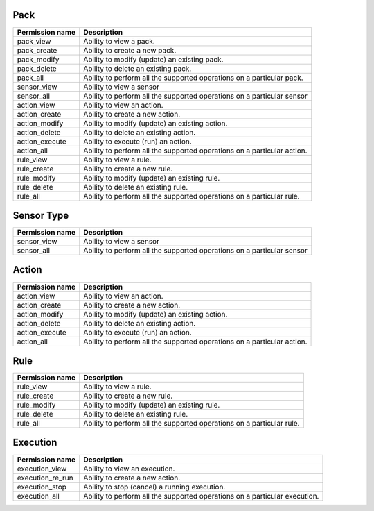.. NOTE: This file has been generated automatically, don't manually edit it

Pack
~~~~

+-----------------+-------------------------------------------------------------------------+
| Permission name | Description                                                             |
+=================+=========================================================================+
| pack_view       | Ability to view a pack.                                                 |
+-----------------+-------------------------------------------------------------------------+
| pack_create     | Ability to create a new pack.                                           |
+-----------------+-------------------------------------------------------------------------+
| pack_modify     | Ability to modify (update) an existing pack.                            |
+-----------------+-------------------------------------------------------------------------+
| pack_delete     | Ability to delete an existing pack.                                     |
+-----------------+-------------------------------------------------------------------------+
| pack_all        | Ability to perform all the supported operations on a particular pack.   |
+-----------------+-------------------------------------------------------------------------+
| sensor_view     | Ability to view a sensor                                                |
+-----------------+-------------------------------------------------------------------------+
| sensor_all      | Ability to perform all the supported operations on a particular sensor  |
+-----------------+-------------------------------------------------------------------------+
| action_view     | Ability to view an action.                                              |
+-----------------+-------------------------------------------------------------------------+
| action_create   | Ability to create a new action.                                         |
+-----------------+-------------------------------------------------------------------------+
| action_modify   | Ability to modify (update) an existing action.                          |
+-----------------+-------------------------------------------------------------------------+
| action_delete   | Ability to delete an existing action.                                   |
+-----------------+-------------------------------------------------------------------------+
| action_execute  | Ability to execute (run) an action.                                     |
+-----------------+-------------------------------------------------------------------------+
| action_all      | Ability to perform all the supported operations on a particular action. |
+-----------------+-------------------------------------------------------------------------+
| rule_view       | Ability to view a rule.                                                 |
+-----------------+-------------------------------------------------------------------------+
| rule_create     | Ability to create a new rule.                                           |
+-----------------+-------------------------------------------------------------------------+
| rule_modify     | Ability to modify (update) an existing rule.                            |
+-----------------+-------------------------------------------------------------------------+
| rule_delete     | Ability to delete an existing rule.                                     |
+-----------------+-------------------------------------------------------------------------+
| rule_all        | Ability to perform all the supported operations on a particular rule.   |
+-----------------+-------------------------------------------------------------------------+

Sensor Type
~~~~~~~~~~~

+-----------------+------------------------------------------------------------------------+
| Permission name | Description                                                            |
+=================+========================================================================+
| sensor_view     | Ability to view a sensor                                               |
+-----------------+------------------------------------------------------------------------+
| sensor_all      | Ability to perform all the supported operations on a particular sensor |
+-----------------+------------------------------------------------------------------------+

Action
~~~~~~

+-----------------+-------------------------------------------------------------------------+
| Permission name | Description                                                             |
+=================+=========================================================================+
| action_view     | Ability to view an action.                                              |
+-----------------+-------------------------------------------------------------------------+
| action_create   | Ability to create a new action.                                         |
+-----------------+-------------------------------------------------------------------------+
| action_modify   | Ability to modify (update) an existing action.                          |
+-----------------+-------------------------------------------------------------------------+
| action_delete   | Ability to delete an existing action.                                   |
+-----------------+-------------------------------------------------------------------------+
| action_execute  | Ability to execute (run) an action.                                     |
+-----------------+-------------------------------------------------------------------------+
| action_all      | Ability to perform all the supported operations on a particular action. |
+-----------------+-------------------------------------------------------------------------+

Rule
~~~~

+-----------------+-----------------------------------------------------------------------+
| Permission name | Description                                                           |
+=================+=======================================================================+
| rule_view       | Ability to view a rule.                                               |
+-----------------+-----------------------------------------------------------------------+
| rule_create     | Ability to create a new rule.                                         |
+-----------------+-----------------------------------------------------------------------+
| rule_modify     | Ability to modify (update) an existing rule.                          |
+-----------------+-----------------------------------------------------------------------+
| rule_delete     | Ability to delete an existing rule.                                   |
+-----------------+-----------------------------------------------------------------------+
| rule_all        | Ability to perform all the supported operations on a particular rule. |
+-----------------+-----------------------------------------------------------------------+

Execution
~~~~~~~~~

+------------------+----------------------------------------------------------------------------+
| Permission name  | Description                                                                |
+==================+============================================================================+
| execution_view   | Ability to view an execution.                                              |
+------------------+----------------------------------------------------------------------------+
| execution_re_run | Ability to create a new action.                                            |
+------------------+----------------------------------------------------------------------------+
| execution_stop   | Ability to stop (cancel) a running execution.                              |
+------------------+----------------------------------------------------------------------------+
| execution_all    | Ability to perform all the supported operations on a particular execution. |
+------------------+----------------------------------------------------------------------------+
